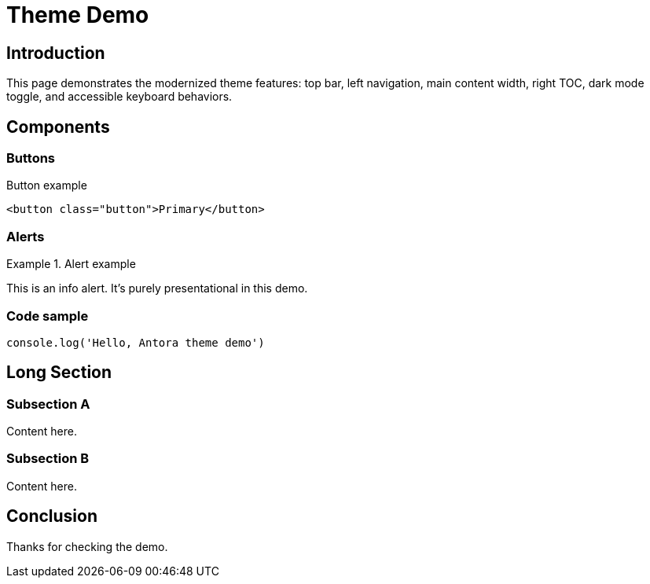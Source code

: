 = Theme Demo
:page-layout: default
:toc: macro
:toclevels: 3
:toctitle: "On this page"

== Introduction

This page demonstrates the modernized theme features: top bar, left navigation, main content width, right TOC, dark mode toggle, and accessible keyboard behaviors.

== Components

=== Buttons

.Button example

[source,html]
----
<button class="button">Primary</button>
----

=== Alerts

.Alert example

[.alert.alert-info]
====
This is an info alert. It's purely presentational in this demo.
====

=== Code sample

[source,js]
----
console.log('Hello, Antora theme demo')
----

== Long Section

=== Subsection A

Content here.

=== Subsection B

Content here.

== Conclusion

Thanks for checking the demo.
